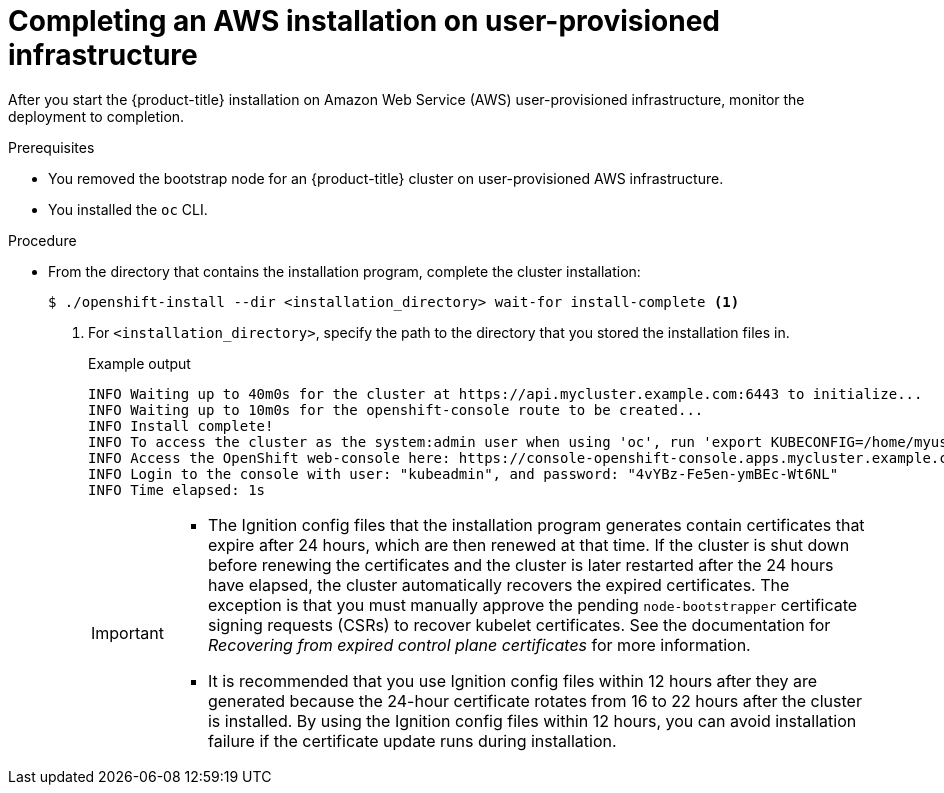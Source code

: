 // Module included in the following assemblies:
//
// * installing/installing_aws/installing-aws-user-infra.adoc
// * installing/installing_aws/installing-restricted-networks-aws.adoc

ifeval::["{context}" == "installing-restricted-networks-aws"]
:restricted:
endif::[]

:_content-type: PROCEDURE
[id="installation-aws-user-infra-installation_{context}"]
= Completing an AWS installation on user-provisioned infrastructure

After you start the {product-title} installation on Amazon Web Service (AWS)
user-provisioned infrastructure, monitor the deployment to completion.

.Prerequisites

* You removed the bootstrap node for an {product-title} cluster on user-provisioned AWS infrastructure.
* You installed the `oc` CLI.

.Procedure

ifdef::restricted[]
. From the directory that contains the installation program, complete
endif::restricted[]
ifndef::restricted[]
* From the directory that contains the installation program, complete
endif::restricted[]
the cluster installation:
+
[source,terminal]
----
$ ./openshift-install --dir <installation_directory> wait-for install-complete <1>
----
<1> For `<installation_directory>`, specify the path to the directory that you
stored the installation files in.
+
.Example output
[source,terminal]
----
INFO Waiting up to 40m0s for the cluster at https://api.mycluster.example.com:6443 to initialize...
INFO Waiting up to 10m0s for the openshift-console route to be created...
INFO Install complete!
INFO To access the cluster as the system:admin user when using 'oc', run 'export KUBECONFIG=/home/myuser/install_dir/auth/kubeconfig'
INFO Access the OpenShift web-console here: https://console-openshift-console.apps.mycluster.example.com
INFO Login to the console with user: "kubeadmin", and password: "4vYBz-Fe5en-ymBEc-Wt6NL"
INFO Time elapsed: 1s
----
+
[IMPORTANT]
====
* The Ignition config files that the installation program generates contain certificates that expire after 24 hours, which are then renewed at that time. If the cluster is shut down before renewing the certificates and the cluster is later restarted after the 24 hours have elapsed, the cluster automatically recovers the expired certificates. The exception is that you must manually approve the pending `node-bootstrapper` certificate signing requests (CSRs) to recover kubelet certificates. See the documentation for _Recovering from expired control plane certificates_ for more information.

* It is recommended that you use Ignition config files within 12 hours after they are generated because the 24-hour certificate rotates from 16 to 22 hours after the cluster is installed. By using the Ignition config files within 12 hours, you can avoid installation failure if the certificate update runs during installation.
====

ifdef::restricted[]
. Register your cluster on the link:https://console.redhat.com/openshift/register[Cluster registration] page.
endif::restricted[]


ifeval::["{context}" == "installing-restricted-networks-aws"]
:!restricted:
endif::[]
ifdef::openshift-origin[]
:!restricted:
endif::[]
